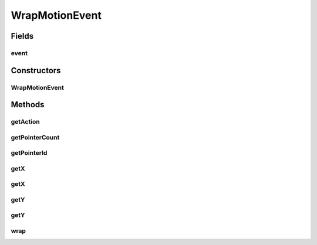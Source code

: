 .. java:import:: android.view MotionEvent

WrapMotionEvent
===============

.. java:package:: org.crs4.most.visualization.image_gallery
   :noindex:

.. java:type:: public class WrapMotionEvent

Fields
------
event
^^^^^

.. java:field:: protected MotionEvent event
   :outertype: WrapMotionEvent

Constructors
------------
WrapMotionEvent
^^^^^^^^^^^^^^^

.. java:constructor:: protected WrapMotionEvent(MotionEvent event)
   :outertype: WrapMotionEvent

Methods
-------
getAction
^^^^^^^^^

.. java:method:: public int getAction()
   :outertype: WrapMotionEvent

getPointerCount
^^^^^^^^^^^^^^^

.. java:method:: public int getPointerCount()
   :outertype: WrapMotionEvent

getPointerId
^^^^^^^^^^^^

.. java:method:: public int getPointerId(int pointerIndex)
   :outertype: WrapMotionEvent

getX
^^^^

.. java:method:: public float getX()
   :outertype: WrapMotionEvent

getX
^^^^

.. java:method:: public float getX(int pointerIndex)
   :outertype: WrapMotionEvent

getY
^^^^

.. java:method:: public float getY()
   :outertype: WrapMotionEvent

getY
^^^^

.. java:method:: public float getY(int pointerIndex)
   :outertype: WrapMotionEvent

wrap
^^^^

.. java:method:: public static WrapMotionEvent wrap(MotionEvent event)
   :outertype: WrapMotionEvent


